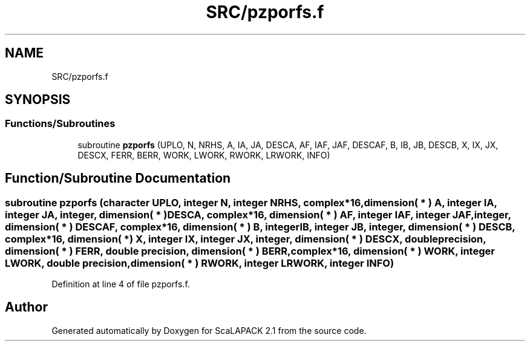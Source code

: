 .TH "SRC/pzporfs.f" 3 "Sat Nov 16 2019" "Version 2.1" "ScaLAPACK 2.1" \" -*- nroff -*-
.ad l
.nh
.SH NAME
SRC/pzporfs.f
.SH SYNOPSIS
.br
.PP
.SS "Functions/Subroutines"

.in +1c
.ti -1c
.RI "subroutine \fBpzporfs\fP (UPLO, N, NRHS, A, IA, JA, DESCA, AF, IAF, JAF, DESCAF, B, IB, JB, DESCB, X, IX, JX, DESCX, FERR, BERR, WORK, LWORK, RWORK, LRWORK, INFO)"
.br
.in -1c
.SH "Function/Subroutine Documentation"
.PP 
.SS "subroutine pzporfs (character UPLO, integer N, integer NRHS, \fBcomplex\fP*16, dimension( * ) A, integer IA, integer JA, integer, dimension( * ) DESCA, \fBcomplex\fP*16, dimension( * ) AF, integer IAF, integer JAF, integer, dimension( * ) DESCAF, \fBcomplex\fP*16, dimension( * ) B, integer IB, integer JB, integer, dimension( * ) DESCB, \fBcomplex\fP*16, dimension( * ) X, integer IX, integer JX, integer, dimension( * ) DESCX, double precision, dimension( * ) FERR, double precision, dimension( * ) BERR, \fBcomplex\fP*16, dimension( * ) WORK, integer LWORK, double precision, dimension( * ) RWORK, integer LRWORK, integer INFO)"

.PP
Definition at line 4 of file pzporfs\&.f\&.
.SH "Author"
.PP 
Generated automatically by Doxygen for ScaLAPACK 2\&.1 from the source code\&.
